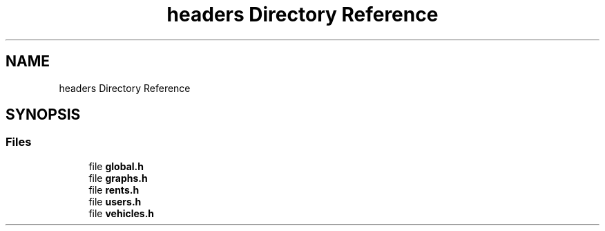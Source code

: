 .TH "headers Directory Reference" 3 "Sun May 28 2023" "Version 2" "Estruturas de Dados Avançadas - trabalho prático" \" -*- nroff -*-
.ad l
.nh
.SH NAME
headers Directory Reference
.SH SYNOPSIS
.br
.PP
.SS "Files"

.in +1c
.ti -1c
.RI "file \fBglobal\&.h\fP"
.br
.ti -1c
.RI "file \fBgraphs\&.h\fP"
.br
.ti -1c
.RI "file \fBrents\&.h\fP"
.br
.ti -1c
.RI "file \fBusers\&.h\fP"
.br
.ti -1c
.RI "file \fBvehicles\&.h\fP"
.br
.in -1c
